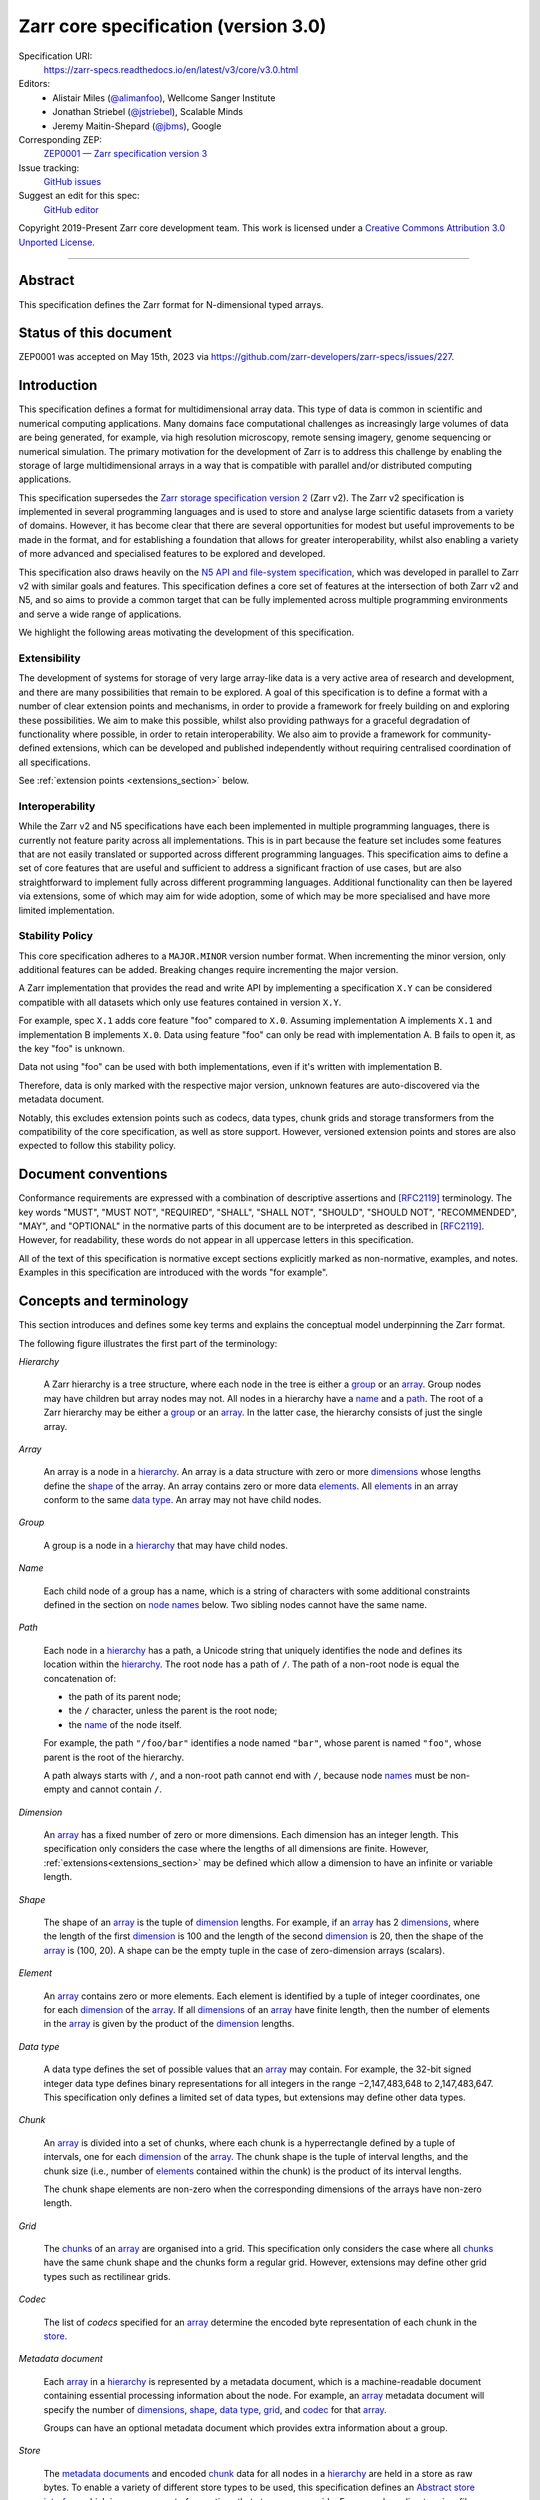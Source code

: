 .. This file is in restructured text format: https://docutils.sourceforge.io/rst.html
.. _zarr-core-specification-v3.0:

======================================
 Zarr core specification (version 3.0)
======================================

Specification URI:
    https://zarr-specs.readthedocs.io/en/latest/v3/core/v3.0.html

Editors:
    * Alistair Miles (`@alimanfoo <https://github.com/alimanfoo>`_), Wellcome Sanger Institute
    * Jonathan Striebel (`@jstriebel <https://github.com/jstriebel>`_), Scalable Minds
    * Jeremy Maitin-Shepard (`@jbms <https://github.com/jbms>`_), Google

Corresponding ZEP:
    `ZEP0001 — Zarr specification version 3 <https://zarr.dev/zeps/accepted/ZEP0001.html>`_

Issue tracking:
    `GitHub issues <https://github.com/zarr-developers/zarr-specs/labels/core-protocol-v3.0>`_

Suggest an edit for this spec:
    `GitHub editor <https://github.com/zarr-developers/zarr-specs/blob/main/docs/v3/core/v3.0.rst>`_

Copyright 2019-Present Zarr core development team. This work
is licensed under a `Creative Commons Attribution 3.0 Unported License
<https://creativecommons.org/licenses/by/3.0/>`_.

----


Abstract
========

This specification defines the Zarr format for N-dimensional typed arrays.


Status of this document
=======================

ZEP0001 was accepted on May 15th, 2023 via https://github.com/zarr-developers/zarr-specs/issues/227.


Introduction
============

This specification defines a format for multidimensional array data. This
type of data is common in scientific and numerical computing
applications. Many domains face computational challenges as
increasingly large volumes of data are being generated, for example,
via high resolution microscopy, remote sensing imagery, genome
sequencing or numerical simulation. The primary motivation for the
development of Zarr is to address this challenge by
enabling the storage of large multidimensional arrays in a way that is
compatible with parallel and/or distributed computing applications.

This specification supersedes the `Zarr storage
specification version 2
<https://zarr.readthedocs.io/en/stable/spec/v2.html>`_ (Zarr v2). The
Zarr v2 specification is implemented in several programming
languages and is used to store and analyse large
scientific datasets from a variety of domains. However, it has become
clear that there are several opportunities for modest but useful
improvements to be made in the format, and for establishing a foundation
that allows for greater interoperability, whilst also enabling a variety
of more advanced and specialised features to be explored and developed.

This specification also draws heavily on the `N5 API and
file-system specification <https://github.com/saalfeldlab/n5>`_, which
was developed in parallel to Zarr v2 with similar
goals and features. This specification defines a core set of features
at the intersection of both Zarr v2 and N5, and so aims to provide a
common target that can be fully implemented across multiple
programming environments and serve a wide range of applications.

We highlight the following areas motivating the
development of this specification.

Extensibility
-------------

The development of systems for storage of very large array-like data
is a very active area of research and development, and there are many
possibilities that remain to be explored. A goal of this specification
is to define a format with a number of clear extension points and
mechanisms, in order to provide a framework for freely building on and
exploring these possibilities. We aim to make this possible, whilst
also providing pathways for a graceful degradation of functionality
where possible, in order to retain interoperability. We also aim to
provide a framework for community-defined extensions, which can be
developed and published independently without requiring centralised
coordination of all specifications.

See :ref:`extension points <extensions_section>` below.

Interoperability
----------------

While the Zarr v2 and N5 specifications have each been implemented in
multiple programming languages, there is currently not feature parity
across all implementations. This is in part because the feature set
includes some features that are not easily translated or supported
across different programming languages. This specification aims to
define a set of core features that are useful and sufficient to
address a significant fraction of use cases, but are also
straightforward to implement fully across different programming
languages. Additional functionality can then be layered via
extensions, some of which may aim for wide adoption, some of which may
be more specialised and have more limited implementation.


Stability Policy
----------------

This core specification adheres to a ``MAJOR.MINOR`` version
number format. When incrementing the minor version, only additional features
can be added. Breaking changes require incrementing the major version.

A Zarr implementation that provides the read and write API by
implementing a specification ``X.Y`` can be considered compatible with all
datasets which only use features contained in version ``X.Y``.

For example, spec ``X.1`` adds core feature "foo" compared to ``X.0``. Assuming
implementation A implements ``X.1`` and implementation B implements ``X.0``.
Data using feature "foo" can only be read with implementation A. B fails to open
it, as the key "foo" is unknown.

Data not using "foo" can be used with both implementations, even if it's written
with implementation B.

Therefore, data is only marked with the respective major version, unknown
features are auto-discovered via the metadata document.

Notably, this excludes extension points such as codecs, data types, chunk grids
and storage transformers from the compatibility of the core specification, as
well as store support. However, versioned extension points and stores are also
expected to follow this stability policy.

Document conventions
====================

Conformance requirements are expressed with a combination of
descriptive assertions and [RFC2119]_ terminology. The key words
"MUST", "MUST NOT", "REQUIRED", "SHALL", "SHALL NOT", "SHOULD",
"SHOULD NOT", "RECOMMENDED", "MAY", and "OPTIONAL" in the normative
parts of this document are to be interpreted as described in
[RFC2119]_. However, for readability, these words do not appear in all
uppercase letters in this specification.

All of the text of this specification is normative except sections
explicitly marked as non-normative, examples, and notes. Examples in
this specification are introduced with the words "for example".

Concepts and terminology
========================

This section introduces and defines some key terms and explains the
conceptual model underpinning the Zarr format.

The following figure illustrates the first part of the terminology:

..
   The following image was produced with https://excalidraw.com/
   and can be loaded there, as the source is embedded in the png.
.. image:: terminology-hierarchy.excalidraw.png
  :width: 600

.. _hierarchy:

*Hierarchy*

    A Zarr hierarchy is a tree structure, where each node in the tree
    is either a group_ or an array_. Group nodes may have children but
    array nodes may not. All nodes in a hierarchy have a name_ and a
    path_. The root of a Zarr hierarchy may be either a group_ or an array_.
    In the latter case, the hierarchy consists of just the single array.

.. _array:
.. _arrays:

*Array*

    An array is a node in a hierarchy_. An array is a data structure
    with zero or more dimensions_ whose lengths define the shape_ of
    the array. An array contains zero or more data elements_. All
    elements_ in an array conform to the same `data type`_. An array
    may not have child nodes.

.. _group:
.. _groups:

*Group*

    A group is a node in a hierarchy_ that may have child nodes.

.. _name:
.. _names:

*Name*

    Each child node of a group has a name, which is a string of
    characters with some additional constraints defined in the section
    on `node names`_ below.  Two sibling nodes cannot have the same
    name.

.. _path:
.. _paths:

*Path*

    Each node in a hierarchy_ has a path, a Unicode string that uniquely
    identifies the node and defines its location within the hierarchy_. The root
    node has a path of ``/``.  The path of a non-root node is equal the
    concatenation of:

    - the path of its parent node;
    - the ``/`` character, unless the parent is the root node;
    - the name_ of the node itself.

    For example, the path ``"/foo/bar"`` identifies a node named ``"bar"``,
    whose parent is named ``"foo"``, whose parent is the root of the hierarchy.

    A path always starts with ``/``, and a non-root path cannot end with ``/``,
    because node names_ must be non-empty and cannot contain ``/``.

.. _dimension:
.. _dimensions:

*Dimension*

    An array_ has a fixed number of zero or more dimensions. Each dimension has
    an integer length. This specification only considers the case where the
    lengths of all dimensions are finite. However,
    :ref:`extensions<extensions_section>` may be defined which allow a dimension
    to have an infinite or variable length.

.. _shape:

*Shape*

    The shape of an array_ is the tuple of dimension_ lengths. For
    example, if an array_ has 2 dimensions_, where the length of the
    first dimension_ is 100 and the length of the second dimension_ is
    20, then the shape of the array_ is (100, 20). A shape can be the empty
    tuple in the case of zero-dimension arrays (scalars).

.. _element:
.. _elements:

*Element*

    An array_ contains zero or more elements. Each element is
    identified by a tuple of integer coordinates, one for each
    dimension_ of the array_. If all dimensions_ of an array_ have
    finite length, then the number of elements in the array_ is given
    by the product of the dimension_ lengths.

.. _data type:

*Data type*

    A data type defines the set of possible values that an array_ may
    contain. For example, the 32-bit signed integer data type defines binary
    representations for all integers in the range −2,147,483,648 to
    2,147,483,647. This specification only defines a limited set of data types,
    but extensions may define other data types.

.. _chunk:
.. _chunks:

*Chunk*

    An array_ is divided into a set of chunks, where each chunk is a
    hyperrectangle defined by a tuple of intervals, one for each
    dimension_ of the array_. The chunk shape is the tuple of interval
    lengths, and the chunk size (i.e., number of elements_ contained
    within the chunk) is the product of its interval lengths.

    The chunk shape elements are non-zero when the corresponding dimensions of
    the arrays have non-zero length.

.. _grid:
.. _grids:

*Grid*

    The chunks_ of an array_ are organised into a grid. This
    specification only considers the case where all chunks_ have the
    same chunk shape and the chunks form a regular grid. However,
    extensions may define other grid types such as
    rectilinear grids.

.. _codec:
.. _codecs:

*Codec*

    The list of *codecs* specified for an array_ determine the encoded byte
    representation of each chunk in the store_.

.. _metadata document:
.. _metadata documents:

*Metadata document*

    Each array_ in a hierarchy_ is represented by a metadata document,
    which is a machine-readable document containing essential
    processing information about the node. For example, an array_
    metadata document will specify the number of dimensions_, shape_,
    `data type`_, grid_, and codec_ for that array_.

    Groups can have an optional metadata document which provides extra
    information about a group.

.. _store:
.. _stores:

*Store*

    The `metadata documents`_ and encoded chunk_ data for all nodes in a
    hierarchy_ are held in a store as raw bytes. To enable a variety
    of different store types to be used, this specification defines an
    `Abstract store interface`_ which is a common set of operations that stores
    may provide. For example, a directory in a file system can be a Zarr store,
    where keys are file names, values are file contents, and files can be read,
    written, listed or deleted via the operating system. Equally, an S3 bucket
    can provide this interface, where keys are resource names, values are
    resource contents, and resources can be read, written or deleted via HTTP.

.. _storage transformer:
.. _storage transformers:

*Storage transformer*

    To provide performance enhancements or other optimizations,
    storage transformers may intercept and alter the storage keys and bytes
    of an array_ before they reach the underlying physical storage.
    Upon retrieval, the original keys and bytes are restored within the
    transformer. Any number of storage transformers can be registered and
    stacked. In contrast to codecs, storage transformers can act on the
    complete array, rather than individual chunks. See the
    `storage transformers details`_ below.

.. _`storage transformers details`: #storage-transformers-1

The following figure illustrates the codec, store and storage transformer
terminology for a use case of reading from an array:

..
   The following image was produced with https://excalidraw.com/
   and can be loaded there, as the source is embedded in the png.
.. image:: terminology-read.excalidraw.png
  :width: 600

.. _stored-representation:

Stored representation
=====================

A Zarr hierarchy_ is represented by the following set of key/value entries in an
underlying store_:

- The array_ or group_ metadata document for the root of a Zarr hierarchy_ is
  stored under the key ``zarr.json``.

- The metadata document of a non-root array or group with hierarchy path ``P``
  is obtained by stripping the leading ``/`` of the path and appending
  ``/zarr.json``.  For example, the metadata document of an array or group with
  path ``/foo/bar`` is ``foo/bar/zarr.json``.

- All chunk or other data of an array is stored under the key prefix determined
  by its path.  For a root array, the key prefix is obtained from the metadata
  document key by stripping the trailing ``zarr.json``.  For example, for a root
  array, the prefix is the empty string.  For a non-root array with hierarchy
  path ``/foo/bar``, the prefix is ``foo/bar/``.

.. list-table:: Metadata Storage Key example
    :header-rows: 1

    * - Type
      - Path "P"
      - Key for Metadata at path `P`
    * - Array (Root)
      - `/`
      - `zarr.json`
    * - Group (Root)
      - `/`
      - `zarr.json`
    * - Group
      - `/foo`
      - `foo/zarr.json`
    * - Array
      - `/foo`
      - `foo/zarr.json`
    * - Group
      - `/foo/bar`
      - `foo/bar/zarr.json`
    * - Array
      - `/foo/baz`
      - `foo/baz/zarr.json`


.. list-table:: Data Storage Key example
    :header-rows: 1

    * - Path `P` of array
      - Chunk grid indices
      - Data key
    * - `/foo/baz`
      - `(1, 0)`
      - `foo/baz/c/1/0`

.. note::

   When storing a Zarr hierarchy in a filesystem-like store (e.g. the local
   filesystem or S3) as a sub-directory, it is recommended that the
   sub-directory name ends with ``.zarr`` to indicate the start of a hierarchy
   to users.

.. _metadata:

Metadata
========

This section defines the structure of metadata documents for Zarr hierarchies,
which consists of two types of metadata documents: array metadata documents, and
group metadata documents. Both types of metadata documents are stored under the
key ``zarr.json`` within the prefix of the array or group.  Each type of
metadata document is described in the following subsections.

Metadata documents are defined here using the JSON
type system defined in [RFC8259]_. In this section, the terms "value",
"number", "string" and "object" are used to denote the types as
defined in [RFC8259]_. The term "array" is also used as defined in
[RFC8259]_, except where qualified as "Zarr array". Following
[RFC8259]_, this section also describes an object as a set of
name/value pairs. This section also defines how metadata documents are
encoded for storage.

.. _array-metadata:

Array metadata
--------------

Each Zarr array in a hierarchy must have an array metadata document, named
``zarr.json``. This document must contain a single object with the following
mandatory names:

``zarr_format``
^^^^^^^^^^^^^^^

    An integer defining the version of the storage specification to which the
    array store adheres, must be ``3`` here.

``node_type``
^^^^^^^^^^^^^^^

    A string defining the type of hierarchy node element, must be ``array``
    here.

``shape``
^^^^^^^^^

    An array of integers providing the length of each dimension of the
    Zarr array. For example, a value ``[10, 20]`` indicates a
    two-dimensional Zarr array, where the first dimension has length
    10 and the second dimension has length 20.

``data_type``
^^^^^^^^^^^^^

    The data type of the Zarr array. If the data type is defined in
    this specification, then the value must be the data type
    identifier provided as a string. For example, ``"float64"`` for
    little-endian 64-bit floating point number.

    The ``data_type`` value is an extension point and may be defined by a data
    type extension. If the data type is defined by an extension, then the value
    may be either a plain string or an object containing the members ``name``
    and optionally ``configuration``.  A plain string is equivalent to
    specifying an object with just a ``name`` member.  The ``name`` is required
    and its value must refer to a v3 data type specification. ``configuration``
    is optional and its value is defined by the extension.

``chunk_grid``
^^^^^^^^^^^^^^

    The chunk grid of the Zarr array. If the chunk grid is a regular chunk grid
    as defined in this specification, then the value must be an object with the
    names ``name`` and ``configuration``. The value of ``name`` must be the
    string ``"regular"``, and the value of ``configuration`` an object with the
    member ``chunk_shape``. ``chunk_shape`` must be an array of
    integers providing the lengths of the chunk along each dimension of the
    array.  For example,
    ``{"name": "regular", "configuration": {"chunk_shape": [2, 5]}}``
    means a regular grid where the chunks have length 2 along the first
    dimension and length 5 along the second dimension.

    The ``chunk_grid`` value is an extension point and may be defined by an
    extension. If the chunk grid type is defined by an extension, then ``name``
    must be a string referring to a v3 chunk grid specification. The
    ``configuration`` is optional and defined by the extension.

``chunk_key_encoding``
^^^^^^^^^^^^^^^^^^^^^^

    The mapping from chunk grid cell coordinates to keys in the underlying
    store.

    The value must be an object with required string member ``name``, specifying
    the encoding type, and optional member ``configuration`` specifying encoding
    type-dependent parameters; the ``configuration`` value must be an object if
    it is specified.

    The following encodings are defined:

    - ``default``

      The ``configuration`` object may contain one optional member,
      ``separator``, which must be either ``"/"`` or ``"."``.  If not specified,
      ``separator`` defaults to ``"/"``.

      The key for a chunk with grid index (``k``, ``j``, ``i``, ...) is
      formed by taking the initial prefix ``c``, and appending for each dimension:

      - the ``separator`` character, followed by,

      - the ASCII decimal string representation of the chunk index within that dimension.

      For example, in a 3 dimensional array, with a separator of ``/`` the identifier
      for the chunk at grid index (1, 23, 45) is the string ``"c/1/23/45"``.  With a
      separator of ``.``, the identifier is the string ``"c.1.23.45"``. The initial prefix 
      ``c`` ensures that metadata documents and chunks have separate prefixes.

      .. note:: A main difference with spec v2 is that the default chunk separator
         changed from ``.`` to ``/``, as in N5.  This decreases the maximum number of
         items in hierarchical stores like directory stores.

      .. note:: Arrays may have 0 dimensions (when for example representing scalars),
         in which case the coordinate of a chunk is the empty tuple, and the chunk key
         will consist of the string ``c``.

    - ``v2``

      The ``configuration`` object may contain one optional member,
      ``separator``, which must be either ``"/"`` or ``"."``.  If not specified,
      ``separator`` defaults to ``"."``.

      The identifier for chunk with at least one dimension is formed by
      concatenating for each dimension:

      - the ASCII decimal string representation of the chunk index within that
        dimension, followed by

      - the ``separator`` character, except that it is omitted for the last
        dimension.

      For example, in a 3 dimensional array, with a separator of ``.`` the identifier
      for the chunk at grid index (1, 23, 45) is the string ``"1.23.45"``.  With a
      separator of ``/``, the identifier is the string ``"1/23/45"``.

      For chunk grids with 0 dimensions, the single chunk has the key ``"0"``.

      .. note::

         This encoding is intended only to allow existing v2 arrays to be
         converted to v3 without having to rename chunks.  It is not recommended
         to be used when writing new arrays.

``fill_value``
^^^^^^^^^^^^^^

    Provides an element value to use for uninitialised portions of the
    Zarr array.

    The permitted values depend on the data type:

    ``bool``
      The value must be a JSON boolean (``false`` or ``true``).

    Integers (``{uint,int}{8,16,32,64}``)
      The value must be a JSON number with no fraction or exponent part that is
      within the representable range of the data type.

    IEEE 754 floating point numbers (``float{16,32,64}``)
      The value may be either:

      - A JSON number, that will be rounded to the nearest representable value.

      - A JSON string of the form:

        - ``"Infinity"``, denoting positive infinity;
        - ``"-Infinity"``, denoting negative infinity;
        - ``"NaN"``, denoting thenot-a-number (NaN) value where the sign bit is
          0 (positive), the most significant bit (MSB) of the mantissa is 1, and
          all other bits of the mantissa are zero;
        - ``"0xYYYYYYYY"``, specifying the byte representation of the floating
          point number as an unsigned integer.  For example, for ``float32``,
          ``"NaN"`` is equivalent to ``"0x7fc00000"``.  This representation is
          the only way to specify a NaN value other than the specific NaN value
          denoted by ``"NaN"``.

        .. warning::

           While this NaN syntax is consistent with the syntax accepted by the
           C99 ``strtod`` function, C99 leaves the meaning of the NaN payload
           string implementation defined, which may not match the Zarr
           definition.

    Complex numbers (``complex{64,128}``)
      The value must be a two-element array, specifying the real and imaginary
      components respectively, where each component is specified as defined
      above for floating point number.

      For example, ``[1, 2]`` indicates ``1 + 2i`` and ``["-Infinity", "NaN"]``
      indicates a complex number with real component of -inf and imaginary
      component of NaN.

    Raw data types (``r<N>``)
      An array of integers, with length equal to ``<N>``, where each integer is
      in the range ``[0, 255]``.

    Extensions to the spec that define new data types must also define the JSON
    fill value representation.

    .. note::

       The ``fill_value`` metadata field is required, but Zarr implementations
       may provide an interface for creating a new array with which users can
       leave the fill value unspecified, in which case a default fill value for
       the data type will be chosen.  However, the default fill value that is
       chosen MUST be recorded in the metadata.

``codecs``
^^^^^^^^^^

    Specifies a list of codecs to be used for encoding and decoding chunks. The
    value must be an array of objects, each object containing a member with
    ``name`` whose value is a string referring to a v3 codec specification. The
    codec object may also contain a ``configuration`` object which consists of
    the parameter names and values as defined by the corresponding codec
    specification.  Since an ``array -> bytes`` codec must be specified, the
    list cannot be empty.

The following members are optional:

``attributes``
^^^^^^^^^^^^^^

    The value must be an object. The object may contain any key/value
    pairs, where the key must be a string and the value can be an arbitrary
    JSON literal. Intended to allow storage of arbitrary user metadata.


  .. note::
    An extension to store user attributes in a separate document is being
    discussed in https://github.com/zarr-developers/zarr-specs/issues/72.

  .. note::
    A proposal to specify metadata conventions (ZEP 4) is being discussed in
    https://github.com/zarr-developers/zeps/pull/28.

``storage_transformers``
^^^^^^^^^^^^^^^^^^^^^^^^

    Specifies a stack of `storage transformers`_. Each value in the list must be
    an object containing the names ``name`` and optionally ``configuration``.
    The ``name`` is required and the value must be a string referring to the
    extension. The object may also contain a ``configuration`` object which
    consists of the parameter names and values as defined by the corresponding
    storage transformer specification. When the ``storage_transformers`` name is
    absent no storage transformer is used, same for an empty list.

``dimension_names``
^^^^^^^^^^^^^^^^^^^

    Specifies dimension names, e.g. ``["x", "y", "z"]``.  If specified, must be
    an array of strings or null objects with the same length as ``shape``.  An
    unnamed dimension is indicated by the null object.  If ``dimension_names`` is
    not specified, all dimensions are unnamed.

    For compatibility with Zarr implementations and applications that support
    using dimension names to uniquely identify dimensions, it is recommended but
    not required that all non-null dimension names are distinct (no two
    dimensions have the same non-empty name).

    This specification also does not place any restrictions on the use of the
    same dimension name across multiple arrays within the same Zarr hierarchy,
    but extensions or specific applications may do so.

The array metadata object must not contain any other names.
Those are reserved for future versions of this specification.
An implementation must fail to open Zarr hierarchies, groups
or arrays with unknown metadata fields, with the exception of
objects with a ``"must_understand": false`` key-value pair.

For example, the array metadata JSON document below defines a
two-dimensional array of 64-bit little-endian floating point numbers,
with 10000 rows and 1000 columns, divided into a regular chunk grid where
each chunk has 1000 rows and 100 columns, and thus there will be 100
chunks in total arranged into a 10 by 10 grid. Within each chunk the
binary values are laid out in C contiguous order. Each chunk is
compressed using gzip compression prior to storage::

    {
        "zarr_format": 3,
        "node_type": "array",
        "shape": [10000, 1000],
        "dimension_names": ["rows", "columns"],
        "data_type": "float64",
        "chunk_grid": {
            "name": "regular",
            "configuration": {
                "chunk_shape": [1000, 100]
            }
        },
        "chunk_key_encoding": {
            "name": "default",
            "configuration": {
                "separator": "/"
            }
        },
        "codecs": [{
            "name": "bytes",
            "configuration": {
                "endian": "big"
            }
        }],
        "fill_value": "NaN",
        "attributes": {
            "foo": 42,
            "bar": "apples",
            "baz": [1, 2, 3, 4]
        }
    }

The following example illustrates an array with the same shape and chunking as
above, but using a (currently made up) extension data type::

    {
        "zarr_format": 3,
        "node_type": "array",
        "shape": [10000, 1000],
        "data_type": {
            "name": "datetime",
            "configuration": {
                "unit": "ns"
            }
        },
        "chunk_grid": {
            "name": "regular",
            "configuration": {
                "chunk_shape": [1000, 100]
            }
        },
        "chunk_key_encoding": {
            "name": "default",
            "configuration": {
                "separator": "/"
            }
        },
        "codecs": [{
            "name": "bytes",
            "configuration": {
                "endian": "big"
            }
        }],
        "fill_value": null,
    }

.. note::

   Comparison with Zarr spec v2:

   - ``dtype`` has been renamed to ``data_type``,
   - ``chunks`` has been replaced with ``chunk_grid``,
   - ``dimension_separator`` has been replaced with ``chunk_key_encoding``,
   - ``order`` has been replaced by the :ref:`transpose <transpose-codec-v1>` codec,
   - the separate ``filters`` and ``compressor`` fields been combined into the single ``codecs`` field.

.. _group-metadata:

Group metadata
--------------

A Zarr group metadata object must contain the following mandatory key:

``zarr_format``
^^^^^^^^^^^^^^^

    An integer defining the version of the storage specification to which the
    array store adheres, must be ``3`` here.

``node_type``
^^^^^^^^^^^^^^^

    A string defining the type of hierarchy node element, must be ``group``
    here.

Optional keys:

``attributes``
^^^^^^^^^^^^^^

    The value must be an object. The object may contain any key/value
    pairs, where the key must be a string and the value can be an arbitrary
    JSON literal. Intended to allow storage of arbitrary user metadata.


``consolidated_metadata``
^^^^^^^^^^^^^^^^^^^^^^^^^

    An object consolidating all the Array and Group metadata of members below
    the root node in a hierarchy.

    =============== =========================  ===================================================================================================
    Field           Type                       Description
    =============== =========================  ===================================================================================================
    metadata        ``Map<string, Metadata>``  A mapping from node path to Group or Array ``Metadata`` object.
    kind            const ``'inline'``         The string literal ``'inline'``. Reserved for future use.
    must_understand const ``False``            The boolean literal ``False``. Indicates that the field is not required to load the Zarr hierarchy.
    =============== =========================  ===================================================================================================

    Consolidated metadata can help reduce the time needed to load the metadata
    for an entire hierarchy, especially when the metadata is being served over a
    network. Without consolidated metadata, opening an entire hierarchy over the
    network requires an HTTP request per node. Consolidated metadata enables
    loading the metadata for every node in a hierarchy with a single HTTP
    request.

    Consolidated Metadata is optional. If present, then readers should use the
    consolidated metadata when . When not present, readers should use the
    non-consolidated metadata located in the Store to load the data.

    The ``kind`` field indicates that consolidated metadata is stored inline in
    the root ``zarr.json`` object. At this time, ``'inline'`` is the only
    supported value for ``kind``. Future versions of the specification may allow
    for consolidated metadata in other locations.

Example Group Metadata
----------------------

For example, the JSON document below defines an explicit group::

    {
        "zarr_format": 3,
        "node_type": "group",
        "attributes": {
            "spam": "ham",
            "eggs": 42
        }
    }

The group metadata object must not contain any other names. Those are reserved
for future versions of this specification. An implementation must fail to open
zarr hierarchies or groups with unknown metadata fields, with the exception of
objects with a ``"must_understand": false`` key-value pair.

.. note::

   A group does not need a metadata document to exist. (See implicit groups.)


Node names
==========

The root node does not have a name and is the empty string ``""``.
Except for the root node, each node in a hierarchy must have a name,
which is a string of unicode code points. The following constraints
apply to node names:

* must not be the empty string (``""``)
* must not include the character ``"/"``
* must not be a string composed only of period characters, e.g. ``"."`` or ``".."``
* must not start with the reserved prefix ``"__"``

To ensure consistent behaviour across different storage systems and programming
languages, we recommend users to only use characters in the sets ``a-z``,
``A-Z``, ``0-9``, ``-``, ``_``, ``.``.

Node names are case sensitive, e.g., the names "foo" and "FOO" are **not**
identical.

When using non-ASCII Unicode characters, we recommend users to use
case-folded NFKC-normalized strings following the
`General Security Profile for Identifiers of the Unicode Security Mechanisms (Unicode Technical Standard #39) <http://www.unicode.org/reports/tr39/#General_Security_Profile>`_.
This follows the
`Recommendations for Programmers (B) of the Unicode Security Considerations (Unicode Technical Report #36) <https://unicode.org/reports/tr36/#Recommendations_General>`_.

.. note::
    A storage transformer for unicode normalization might be added later, see
    https://github.com/zarr-developers/zarr-specs/issues/201.

.. note::
    The underlying store might pose additional restriction on node names,
    such as the following:

    * `260 characters path length limit in Windows <https://learn.microsoft.com/en-us/windows/win32/fileio/maximum-file-path-limitation>`_
    * 1,024 bytes UTF8 object key limit for
      `AWS S3 <https://docs.aws.amazon.com/AmazonS3/latest/userguide/object-keys.html>`_
      and `GCS <https://cloud.google.com/storage/docs/objects#naming>`_, with
      additional constraints.
    * `Windows paths are case-insensitive by default <https://learn.microsoft.com/en-us/windows/win32/fileio/naming-a-file#naming-conventions>`_
    * `MacOS paths are case-insensitive by default <https://support.apple.com/guide/disk-utility/file-system-formats-dsku19ed921c/mac>`_

.. note::
    If a store requires an explicit byte string representation the default
    representation is the ``UTF-8`` encoded Unicode string.

.. note::
    The prefix ``__zarr`` is reserved for core Zarr data, and extensions
    can use other files and folders starting with ``__``.


Data types
==========

A data type describes the set of possible binary values that an array
element may take, along with some information about how the values
should be interpreted.

This core specification defines a limited set of data types to
represent boolean values, integers, and floating point
numbers. Extensions may define additional data types. All of the data
types defined here have a fixed size, in the sense that all values
require the same number of bytes. However, extensions may define
variable sized data types.

Note that the Zarr specification is intended to enable communication
of data between a variety of computing environments. The native byte
order may differ between machines used to write and read the data.

Each data type is associated with an identifier, which can be used in
metadata documents to refer to the data type. For the data types
defined in this specification, the identifier is a simple ASCII
string. However, extensions may use any JSON value to identify a data
type.


Core data types
---------------

.. list-table:: Data types
   :header-rows: 1

   * - Identifier
     - Numerical type
   * - ``bool``
     - Boolean
   * - ``int8``
     - Integer in ``[-2^7, 2^7-1]``
   * - ``int16``
     - Integer in ``[-2^15, 2^15-1]``
   * - ``int32``
     - Integer in ``[-2^31, 2^31-1]``
   * - ``int64``
     - Integer in ``[-2^63, 2^63-1]``
   * - ``uint8``
     - Integer in ``[0, 2^8-1]``
   * - ``uint16``
     - Integer in ``[0, 2^16-1]``
   * - ``uint32``
     - Integer in ``[0, 2^32-1]``
   * - ``uint64``
     - Integer in ``[0, 2^64-1]``
   * - ``float16`` (optionally supported)
     - IEEE 754 half-precision floating point: sign bit, 5 bits exponent, 10 bits mantissa
   * - ``float32``
     - IEEE 754 single-precision floating point: sign bit, 8 bits exponent, 23 bits mantissa
   * - ``float64``
     - IEEE 754 double-precision floating point: sign bit, 11 bits exponent, 52 bits mantissa
   * - ``complex64``
     - real and complex components are each IEEE 754 single-precision floating point
   * - ``complex128``
     - real and complex components are each IEEE 754 double-precision floating point
   * - ``r*`` (Optional)
     - raw bits, variable size given by ``*``, limited to be a multiple of 8

Additionally to these base types, an implementation should also handle the
raw/opaque pass-through type designated by the lower-case letter ``r`` followed
by the number of bits, multiple of 8. For example, ``r8``, ``r16``, and ``r24``
should be understood as fall-back types of respectively 1, 2, and 3 byte length.

Zarr v3 is limited to type sizes that are a multiple of 8 bits but may support
other type sizes in later versions of this specification.

.. note::

    We are explicitly looking for more feedback and prototypes of code using the ``r*``,
    raw bits, for various endianness and whether the spec could be made clearer.

.. note::

    Currently only fixed size elements are supported as a core data type.
    There are many requests for variable length element encoding. There are many
    ways to encode variable length and we want to keep flexibility. While we seem
    to agree that for random access the most likely contender is to have two
    arrays, one with the actual variable length data and one with fixed size
    (pointer + length) to the variable size data, we do not want to commit to such
    a structure.
    See https://github.com/zarr-developers/zarr-specs/issues/62.


Chunk grids
===========

A chunk grid defines a set of chunks which contain the elements of an
array. The chunks of a grid form a tessellation of the array space,
which is a space defined by the dimensionality and shape of the
array. This means that every element of the array is a member of one
chunk, and there are no gaps or overlaps between chunks.

In general there are different possible types of grids. The core
specification defines the regular grid type, where all chunks are
hyperrectangles of the same shape. Extensions may define other grid
types, such as rectilinear grids where chunks are still
hyperrectangles but do not all share the same shape.

A grid type must also define rules for constructing an identifier for
each chunk that is unique within the grid, which is a string of ASCII
characters that can be used to construct keys to save and retrieve
chunk data in a store, see also the `Storage`_ section.

Regular grids
-------------

A regular grid is a type of grid where an array is divided into chunks
such that each chunk is a hyperrectangle of the same shape. The
dimensionality of the grid is the same as the dimensionality of the
array. Each chunk in the grid can be addressed by a tuple of positive
integers (`k`, `j`, `i`, ...) corresponding to the indices of the
chunk along each dimension.

The origin element of a chunk has coordinates in the array space (`k` *
`dz`, `j` * `dy`, `i` * `dx`, ...) where (`dz`, `dy`, `dx`, ...) are
the chunk sizes along each dimension.
Thus the origin element of the chunk at grid index (0, 0, 0,
...) is at coordinate (0, 0, 0, ...) in the array space, i.e., the
grid is aligned with the origin of the array. If the length of any
array dimension is not perfectly divisible by the chunk length along
the same dimension, then the grid will overhang the edge of the array
space.

The shape of the chunk grid will be (ceil(`z` / `dz`), ceil(`y` /
`dy`), ceil(`x` / `dx`), ...)  where (`z`, `y`, `x`, ...) is the array
shape, "/" is the division operator and "ceil" is the ceiling
function. For example, if a 3 dimensional array has shape (10, 200,
3000), and has chunk shape (5, 20, 400), then the shape of the chunk
grid will be (2, 10, 8), meaning that there will be 2 chunks along the
first dimension, 10 along the second dimension, and 8 along the third
dimension.

.. list-table:: Regular Grid Example
    :header-rows: 1

    * - Array Shape
      - Chunk Shape
      - Chunk Grid Shape
      - Notes
    * - (10, 200, 3000)
      - (5, 20, 400)
      - (2, 10, 8)
      - The grid does overhang the edge of the array on the 3rd dimension.

An element of an array with coordinates (`c`, `b`, `a`, ...) will
occur within the chunk at grid index (`c` // `dz`, `b` // `dy`, `a` //
`dx`, ...), where "//" is the floor division operator. The element
will have coordinates (`c` % `dz`, `b` % `dy`, `a` % `dx`, ...) within
that chunk, where "%" is the modulo operator. For example, if a
3 dimensional array has shape (10, 200, 3000), and has chunk shape
(5, 20, 400), then the element of the array with coordinates (7, 150, 900)
is contained within the chunk at grid index (1, 7, 2) and has coordinates
(2, 10, 100) within that chunk.

The store key corresponding to a given grid cell is determined based on the
`chunk_key_encoding`_ member of the `Array metadata`_.

Note that this specification does not consider the case where the
chunk grid and the array space are not aligned at the origin vertices
of the array and the chunk at grid index (0, 0, 0, ...). However,
extensions may define variations on the regular grid type
such that the grid indices may include negative integers, and the
origin element of the array may occur at an arbitrary position within
any chunk, which is required to allow arrays to be extended by an
arbitrary length in a "negative" direction along any dimension.

.. note:: Chunks at the border of an array always have the full chunk size, even when
   the array only covers parts of it. For example, having an array with ``"shape": [30, 30]`` and
   ``"chunk_shape": [16, 16]``, the chunk ``0,1`` would also contain unused values for the indices
   ``0-16, 30-31``. When writing such chunks it is recommended to use the current fill value
   for elements outside the bounds of the array.

Chunk encoding
==============

Chunks are encoded into a binary representation for storage in a store_, using
the chain of codecs_ specified by the ``codecs`` metadata field.

Codecs
------

An array_ has an associated list of *codecs*.  Each codec specifies a
bidirectional transform (an *encode* transform and a *decode* transform).

Each codec has an *encoded representation* and a *decoded representation*;
each of these two representations are defined to be either:

- a multi-dimensional array of some shape and data type, or
- a byte string.

Based on the input and output representations for the encode transform,
codecs can be classified as one of three kinds:

- ``array -> array``
- ``array -> bytes``
- ``bytes -> bytes``

.. note::

   ``bytes -> array`` codecs, where after encoding an array as a byte
   string, it is subsequently transformed back into an array, to then later
   be transformed back into a byte string, are not currently allowed, due to
   the lack of a clear use case.

If multiple codecs are specified for an array, each codec is applied
sequentially; when encoding, the encoded output of codec ``i`` serves as the
decoded input of codec ``i+1``, and similarly when decoding, the decoded output
of codec ``i+1`` serves as the encoded input to codec ``i``.  Since ``bytes ->
array`` codecs are not supported, it follows that the list of codecs must be of
the following form:

- zero or more ``array -> array`` codecs; followed by
- exactly one ``array -> bytes`` codec; followed by
- zero or more ``bytes -> bytes`` codecs.

Logically, a codec ``c`` must define three properties:

- ``c.compute_encoded_representation_type(decoded_representation_type)``, a
  procedure that determines the encoded representation based on the decoded
  representation and any codec parameters.  In the case of a decoded
  representation that is a multi-dimensional array, the shape and data type
  of the encoded representation must be computable based only on the shape
  and data type, but not the actual element values, of the decoded
  representation.  If the ``decoded_representation_type`` is not supported,
  this algorithm must fail with an error.

- ``c.encode(decoded_value)``, a procedure that computes the encoded
  representation, and is used when writing an array.

- ``c.decode(encoded_value, decoded_representation_type)``, a procedure that
  computes the decoded representation, and is used when reading an array.

Implementations MAY support partial decoding for certain codecs
(e.g. sharding, blosc).  Logically, partial decoding may be defined in terms
of an additional operation:

- ``c.partial_decode(input_handle, decoded_representation_type,
  decoded_regions)``, where:

  - ``input_handle`` provides an interface for requesting partial reads of
    the encoded representation and itself supports the same
    ``partial_decode`` interface;
  - ``decoded_representation_type`` is the same as for ``c.decode``;
  - ``decoded_regions`` specifies the regions of the decoded representation
    that must be returned.

  If the encoded representation is a multi-dimensional array, then
  ``decoded_regions`` specifies a subset of the array's domain.  If the
  encoded representation is a byte string, then ``decoded_regions``
  specifies a list of byte ranges.

- ``c.compute_encoded_size(input_size)``, a procedure that determines the 
  size of the encoded representation given a size of the decoded representation.
  This procedure cannot be implemented for codecs that produce variable-sized
  encoded representations, such as compression algorithms. Depending on the 
  type of the codec, the signature could differ:

  - ``c.compute_encoded_size(array_size, data_type) -> (array_size, data_type)`` 
    for ``array -> array`` codecs, where ``array_size`` is the number of items 
    in the array, i.e., the product of the components of the array's shape;
  - ``c.compute_encoded_size(array_size, data_type) -> byte_size`` 
    for ``array -> bytes`` codecs;
  - ``c.compute_encoded_size(byte_size) -> byte_size`` 
    for ``bytes -> bytes`` codecs.

.. note::

   If ``partial_decode`` is not supported by a particular codec, it can
   always be implemented in terms of ``decode`` by simply decoding in full
   and then satisfying any ``decoded_regions`` requests directly from the
   cached decoded representation.

Determination of encoded representations
----------------------------------------

To encode or decode a chunk, the encoded and decoded representations for each
codec in the chain must first be determined as follows:

1. The initial decoded representation, ``decoded_representation[0]`` is a
   multi-dimensional array with the same data type as the Zarr array, and shape
   equal to the chunk shape.

2. For each codec ``i``, the encoded representation is equal to the decoded
   representation ``decoded_representation[i+1]`` of the next codec, and is
   computed from
   ``codecs[i].compute_encoded_representation_type(decoded_representation[i])``.
   If ``compute_encoded_representation_type`` fails because of an incompatible
   decoded representation, an implementation should indicate an error.

.. _encoding_procedure:

Encoding procedure
------------------

Based on the computed ``decoded_representations`` list, a chunk is encoded using
the following procedure:

1. The initial *encoded chunk* ``EC[0]`` of the type specified by
   ``decoded_representation[0]`` is equal to the chunk array ``A`` (with a shape
   equal to the chunk shape, and data type equal to the Zarr array data type).

2. For each codec ``codecs[i]`` in ``codecs``, ``EC[i+1] :=
   codecs[i].encode(EC[i])``.

3. The final encoded chunk representation ``EC_final := EC[codecs.length]``.
   This is always a byte string due to the requirement that the list of codecs
   include an ``array -> bytes`` codec.

4. ``EC_final`` is written to the store_.

.. _decoding_procedure:

Decoding procedure
------------------

Based on the computed ``decoded_representations`` list, a chunk is decoded using
the following procedure:

1. The encoded chunk representation ``EC_final`` is read from the store_.

2. ``EC[codecs.length] := EC_final``.

3. For each codec ``codecs[i]`` in ``codecs``, iterating in reverse order,
   ``EC[i] := codecs[i].decode(EC[i+1], decoded_representation[i])``.

4. The chunk array ``A`` is equal to ``EC[0]``.

Specifying codecs
-----------------

To allow for flexibility to define and implement new codecs, this
specification does not define any codecs, nor restrict the set of
codecs that may be used. Each codec must be defined via a separate
specification. In order to refer to codecs in array metadata
documents, each codec must have a unique identifier, which is a URI
that dereferences to a human-readable specification of the codec. A
codec specification must declare the codec identifier, and describe
(or cite documents that describe) the encoding and decoding algorithms
and the format of the encoded data.

A codec may have configuration parameters which modify the behaviour
of the codec in some way. For example, a compression codec may have a
compression level parameter, which is an integer that affects the
resulting compression ratio of the data. Configuration parameters must
be declared in the codec specification, including a definition of how
configuration parameters are represented as JSON.

The Zarr core development team maintains a repository of codec
specifications, which are hosted alongside this specification in the
`zarr-specs GitHub repository`_, and which are
published on the `zarr-specs documentation Web site
<https://zarr-specs.readthedocs.io/>`_. For ease of discovery, it is
recommended that codec specifications are contributed to the
zarr-specs GitHub repository. However, codec specifications may be
maintained by any group or organisation and published in any location
on the Web. For further details of the process for contributing a
codec specification to the zarr-specs GitHub repository, see
`ZEP 0 <https://zarr.dev/zeps/active/ZEP0000.html>`_ which describes
the process for Zarr specification changes.

Further details of how codecs are configured for an array are given in the `Array metadata`_ section.

Stores
======

A Zarr store is a system that can be used to store and retrieve data
from a Zarr hierarchy. For a store to be compatible with this
specification, it must support a set of operations defined in the `Abstract store
interface`_ subsection. The store interface can be implemented using a
variety of underlying storage technologies, described in the
subsection on `Store implementations`_.

Additionally, a store should specify a canonical URI format that can be used to
identify nodes in this store. Implementations should use the specified formats
when opening a Zarr hierarchy to automatically determine the appropriate store.

.. _abstract-store-interface:

Abstract store interface
------------------------

The store interface is intended to be simple to implement using a
variety of different underlying storage technologies. It is defined in
a general way here, but it should be straightforward to translate into
a software interface in any given programming language. The goal is
that an implementation of this specification could be modular and
allow for different store implementations to be used.

The store interface defines a set of operations involving `keys` and
`values`. In the context of this interface, a `key` is a Unicode
string, where the final character is **not** a ``/`` character.
In general, a `value` is a sequence of bytes. Specific stores
may choose more specific storage formats, which must be stated in the
specification of the respective store. E.g. a database store might
encode values of ``*.json`` keys with a database-native json type.

It is assumed that the store holds (`key`, `value`) pairs, with only
one such pair for any given `key`. I.e., a store is a mapping from
keys to values. It is also assumed that keys are case sensitive, i.e.,
the keys "foo" and "FOO" are different.

To read and write partial values, a `range` specifies two integers
`range_start` and `range_length`, that specify a part of the value
starting at byte `range_start` (inclusive) and having a length of
`range_length` bytes. `range_length` may be none, indicating all
available data until the end of the referenced value. For example
`range` ``[0, none]`` specifies the full value. Stores that do not
support partial access can still fulfill partial requests by first extracting
the full value and then returning a subset of bytes.

The store interface also defines some operations involving
`prefixes`. In the context of this interface, a prefix is a string
containing only characters that are valid for use in `keys` and ending
with a trailing ``/`` character.

The store operations are grouped into three sets of capabilities:
**readable**, **writeable** and **listable**. It is not necessary for
a store implementation to support all of these capabilities.

A **readable store** supports the following operations:


``get`` - Retrieve the `value` associated with a given `key`.

    | Parameters: `key`
    | Output: `value`

``get_partial_values`` - Retrieve possibly partial `values` from given `key_ranges`.

    | Parameters: `key_ranges`: ordered set of `key`, `range` pairs,
    |   a `key` may occur multiple times with different `ranges`
    | Output: list of `values`, in the order of the `key_ranges`,
    |   may contain null/none for missing keys

A **writeable store** supports the following operations:

``set`` - Store a (`key`, `value`) pair.

    | Parameters: `key`, `value`
    | Output: none

``set_partial_values`` - Store `values` at a given `key`, starting at byte `range_start`.

    | Parameters: `key_start_values`: set of `key`,
    |   `range_start`, `values` triples, a `key` may occur multiple
    |   times with different `range_starts`, `range_starts` (considering
    |   the length of the respective `values`) must not specify overlapping
    |   ranges for the same `key`
    | Output: none

``erase`` - Erase the given key/value pair from the store.

    | Parameters: `key`
    | Output: none

``erase_values`` - Erase the given key/value pairs from the store.

    | Parameters: `keys`: set of `keys`
    | Output: none

``erase_prefix`` - Erase all keys with the given prefix from the store:

    | Parameter: `prefix`
    | Output: none

.. note::

   Some stores allow creating and updating keys, but not deleting them. For
   example, Zip archives do not allow removal of content without recreating the
   full archive.

   Inability to delete can impair the ability to rename keys, as a rename
   is often a sequence or atomic combination of a deletion and a creation.

A **listable store** supports any one or more of the following
operations:

``list`` - Retrieve all `keys` in the store.

    | Parameters: none
    | Output: set of `keys`

``list_prefix`` - Retrieve all keys with a given prefix.

    | Parameters: `prefix`
    | Output: set of `keys` with the given `prefix`,

    For example, if a store contains the keys "a/b", "a/c/d" and
    "e/f/g", then ``list_prefix("a/")`` would return "a/b" and "a/c/d".

    Note: the behaviour of ``list_prefix`` is undefined if ``prefix`` does not end
    with a trailing slash ``/`` and the store can assume there is at least one key
    that starts with ``prefix``.

``list_dir`` - Retrieve all keys and prefixes with a given prefix and
which do not contain the character "/" after the given prefix.

    | Parameters: `prefix`
    | Output: set of `keys` and set of `prefixes`

    For example, if a store contains the keys "a/b", "a/c", "a/d/e",
    "a/f/g", then ``list_dir("a/")`` would return keys "a/b" and "a/c"
    and prefixes "a/d/" and "a/f/". ``list_dir("b/")`` would return
    the empty set.


Note that because keys are case sensitive, it is assumed that the
operations ``set("foo", a)`` and ``set("FOO", b)`` will result in two
separate (key, value) pairs being stored. Subsequently ``get("foo")``
will return *a* and ``get("FOO")`` will return *b*.

It is recommended that the implementation of the
``get_partial_values``, ``set_partial_values`` and
``erase_values`` methods is made optional, providing fallbacks
for them by default. However, it is recommended to supply those operations
where possible for efficiency. Also, the ``get``, ``set`` and ``erase``
can easily be mapped onto their `partial_values` counterparts.
Therefore, it is also recommended to supply fallbacks for those if the
`partial_values` operations can be implemented.
An entity containing those fallbacks could be named ``StoreWithPartialAccess``.

Store implementations
---------------------

(This subsection is not normative.)

A store implementation maps the abstract operations of the store
interface onto concrete operations on some underlying storage
system. This specification does not constrain or make any assumptions
about the nature of the underlying storage system. Thus it is possible
to implement the store interface in a variety of different ways.

For example, a store implementation might use a conventional file
system as the underlying storage system, mapping keys onto file paths
and values onto file contents. The ``get`` operation could then be
implemented by reading a file, the ``set`` operation implemented by
writing a file, and the ``list_dir`` operation implemented by listing
a directory.

For example, a store implementation might use a key-value database
such as BerkeleyDB or LMDB as the underlying storage system. In this
case the implementation of ``get`` and ``set`` operations would be
whatever native operations are provided by the
database for getting and setting key/value pairs. Such a store
implementation might natively support the ``list`` operation but might
not support ``list_prefix`` or ``list_dir``, although these could be
implemented via ``list`` with post-processing of the returned keys.

For example, a store implementation might use a cloud object storage
service such as Amazon S3, Azure Blob Storage, or Google Cloud Storage
as the underlying storage system, mapping keys to object names and
values to object contents. The store interface operations would then
be implemented via concrete operations of the service's REST API,
i.e., via HTTP requests. E.g., the ``get`` operation could be
implemented via an HTTP GET request to an object URL, the ``set``
operation could be implemented via an HTTP PUT request to an object
URL, and the list operations could be implemented via an HTTP GET
request to a bucket URL (i.e., listing a bucket).

The examples above are meant to be illustrative only, and other
implementations are possible. This specification does not attempt to
standardise any store implementations, however where a store
implementation is expected to be widely used then it is recommended to
create a store implementation spec and contribute it to the `zarr-specs GitHub repository`_.
For an example of a store implementation spec, see the
:ref:`file-system-store-v1` specification.


Storage
=======

This section describes how to translate high level operations to
create, erase or modify Zarr hierarchies, groups or arrays, into low
level operations on the key/value store interface defined above.

In this section a "hierarchy path" is a logical path which identifies
a group or array node within a Zarr hierarchy, and a "storage key" is
a key used to store and retrieve data via the store interface. There
is a further distinction between "metadata keys" which are storage
keys used to store metadata documents, and "chunk keys" which are
storage keys used to store encoded chunks.

Note that any non-root hierarchy path will have ancestor paths that
identify ancestor nodes in the hierarchy. For example, the path
"/foo/bar" has ancestor paths "/foo" and "/".


Operations
----------

The following section describes possible operations of an implementation as a
non-normative guide-line.

Let `P` be an arbitrary hierarchy path.

Let ``meta_key(P)`` be the metadata key for `P`, ``P/zarr.json``.

Let ``data_key(P, j, i ...)`` be the data key for `P` for the chunk
with grid coordinates (`j`, `i`, ...).

Let "+" be the string concatenation operator.


**Create a group**

    To create an explicit group at hierarchy path `P`, perform
    ``set(meta_key(P), value)``, where `value` is the
    serialization of a valid group metadata document.

    Creating a group at path `P` implies
    the existence of groups at all ancestor paths of `P`.

**Create an array**

    To create an array at hierarchy path `P`, perform
    ``set(meta_key(P), value)``, where `value` is the serialisation of a valid
    array metadata document.

    Creating an array at path `P` implies the existence of groups at all
    ancestor paths of `P`.

**Store chunk data in an array**

    To store chunk data in an array at path `P` and chunk coordinate (`j`, `i`,
    ...), perform ``set(data_key(P, j, i, ...), value)``, where `value` is the
    serialisation of the corresponding chunk, encoded according to the
    information in the array metadata stored under the key ``meta_key(P)``.

**Retrieve chunk data in an array**

    To retrieve chunk data in an array at path `P` and chunk coordinate (`i`,
    `j`, ...), perform ``get(data_key(P, j, i, ...))``. The returned
    value is the serialisation of the corresponding chunk, encoded according to
    the array metadata stored at ``meta_key(P)``.

**Discover children of a group**

    To discover the children of a group at hierarchy path `P`, perform
    ``list_dir(P + "/")``. Any returned prefix ``Q`` not starting with ``__``
    indicates a child array or group. To determine whether the child is
    an array or group, the document ``meta_key(Q)`` must be checked.

    For example, if a group is created at path "/foo/bar" and an array
    is created at path "/foo/baz/qux", then the store will contain the
    keys "foo/bar/zarr.json" and "foo/baz/qux/zarr.json".
    Groups at paths "/", "/foo" and "/foo/baz" have not been explicitly
    created but are implied by their descendants. To list the children
    of the group at path "/foo", perform ``list_dir("/foo/")``,
    which will return the prefixes "foo/bar" and "foo/baz".
    From this it can be inferred that child groups or arrays
    "/foo/bar" and "/foo/baz" are present.

    If a store does not support any of the list operations then discovery of
    group children is not possible, and the contents of the hierarchy must be
    communicated by some other means, such as via an extension (see
    https://github.com/zarr-developers/zarr-specs/issues/15) or via some out of
    band communication.

**Discover all nodes in a hierarchy**

    To discover all nodes in a hierarchy, one should discover the children of
    the root of the hierarchy and then recursively list children of child
    groups.

    For hierarchies without group storage transformers one may also call
    ``list_prefix("")``. All ``zarr.json`` keys represent either explicit
    groups or arrays. All intermediate prefixes ending in a ``/`` are implicit
    groups.

**Erase a group or array**

    To erase an array at path `P`, erase the metadata document and array data
    for the array, ``erase_prefix(P + "/")``.

    To erase an explicit or implicit group at path `P`: erase all nodes under
    this group and its metadata document - it should be sufficient to perform
    ``erase_prefix(P + "/")``

**Determine if a node exists**

    To determine if a node exists at path ``P``, try in the following order

    - ``get(meta_key(P))``
      (success implies an array or explicit group at ``P``);
    - ``list_dir(P + "/")``
      (non-empty result set implies an implicit group at ``P``).

    .. note::
        For listable stores, ``list_dir(parent(P))`` can be an alternative.


Storage transformers
====================

A Zarr storage transformer modifies a request to read or write data before passing
that request to the following transformer or store.
The stored transformed data is restored to its original state whenever data is requested
by the Array. Storage transformers can be configured per array via the
`storage_transformers <storage_transformers_>`_ name in the `array metadata`_. Storage transformers which do
not change the storage layout (e.g. for caching) may be specified at runtime without
adding them to the array metadata.

.. note::
    It is planned to add storage transformers also to groups in a later revision
    of this spec, see https://github.com/zarr-developers/zarr-specs/issues/215.

A storage transformer serves the same `abstract store interface`_ as the store_.
However, it should not persistently store any information necessary to restore the original data,
but instead propagates this to the next storage transformer or the final store.
From the perspective of an array or a previous stage transformer, both store and storage transformer follow the same
protocol and can be interchanged regarding the protocol. The behaviour can still be different,
e.g. requests may be cached or the form of the underlying data can change.

Storage transformers may be stacked to combine different functionalities:

.. mermaid::

    graph LR
      Array --> t1
      subgraph stack [Storage transformers]
        t1[Transformer 1] --> t2[...] --> t3[Transformer N]
      end
      t3 --> Store


.. _extensions_section:

Extension points
================


Different types of extensions can exist and they can be grouped as follows:

=========== ======================= ================================================
level       extension               metadata
=========== ======================= ================================================
array       data type               `data_type`_
array       chunk grid              `chunk_grid`_
array       chunk key encoding      `chunk_key_encoding`_
array       codecs                  `codecs`_
array       storage transformer     `storage_transformers`_
=========== ======================= ================================================

If such extension points are used by groups or arrays, they are required.

See https://github.com/zarr-developers/zarr-specs/issues/49 for a list of
potential extensions.

Specifications for new extensions are recommended to be published in the
https://github.com/zarr-developers/zarr-specs repository via the
`ZEP process <https://zarr.dev/zeps/active/ZEP0000.html>`_. If a specification
is published decentralized (e.g. for initial experimentation or due to a very
specialized scope), it must use a URL in the `name` key of its metadata, which
identifies the publishing organization or individual, and should point to the
specification of the extension.

Future versions of this specification may also add new core features by adding new top-level
metadata keys. Such features are required by default. However, if the value of an unknown feature
is an object containing the key-value pair ``"must_understand": false``, it can be ignored.

Implementation Notes
====================

This section is non-normative and presents notes from implementers about cases
that need to be carefully considered but do not strictly fall into the spec.

Explicit vs implicit groups
---------------------------

This specification defines both implicit and explicit groups, but implementations may
create an explicit group for all implicit groups they encounter, in
particular when using a hierarchical storage.

Erasure of an implicit group may automatically erase any empty parent. For
example on a S3 store where the namespace is flat, erasure of the last key with
a prefix will erase all implicit groups in the prefix.

Care must be taken when erasing an array or a group if the parent needs to
be converted into an explicit group.

A race-condition arises if a client writes an array at path ``P``,
and another client concurrently assumes ``P`` is an implicit group and writes subgroups or arrays into it.
Implementations can avoid this race condition by exclusively using explicit groups.

Resizing
--------

In general, arrays can be resized for writable (and, if necessary, deletable)
stores. In the most basic case, two scenarios can be considered: shrinking along
an array dimension, or increasing its size.

When shrinking, implementations can consider whether to delete chunks if the
store allows this, or keep them. This should either be configurable, or be
communicated to the user appropriately.

When increasing an array along a dimension, chunks may or may not have existed
in the new area. For areas where no chunks existed previously, they implicitly
have the fill value after updating the metadata, no new chunks need to be
written in this case. Previous partial chunks will contain the fill value at the
time of writing them by default. If there was chunk data in the new area which
was not deleted when shrinking the array, this data will be shown by default.
The latter case should be signalled to the user appropriately. An implementation
can also allow the user to choose to delete previous data explicitly when
increasing the array (by writing the fill value into partial chunks and deleting
others), but this should not be the default behaviour.


Comparison with Zarr v2
=======================

This section is informative.

Below is a summary of the key differences between this specification
(v3) and Zarr v2.

- v3 has explicit support for extensions via defined
  extension points and mechanisms.

- v3 allows for greater flexibility in how groups and arrays are
  created. In particular, v3 supports implicit groups, which are
  groups that do not have a metadata document but whose existence is
  implied by descendant nodes. This change enables multiple arrays to
  be created in parallel without generating race conditions for the
  metadata when creating parent groups.

- The set of data types specified in v3 is less than in v2. Additional
  data types will be defined via extensions.

References
==========

.. [RFC8259] T. Bray, Ed. The JavaScript Object Notation (JSON) Data
   Interchange Format. December 2017. Best Current Practice. URL:
   https://tools.ietf.org/html/rfc8259

.. [RFC2119] S. Bradner. Key words for use in RFCs to Indicate
   Requirement Levels. March 1997. Best Current Practice. URL:
   https://tools.ietf.org/html/rfc2119


Change log
==========

All notable and possibly implementation-affecting changes to this specification
are documented in this section, grouped by the specification status and ordered
by time.

Changes after Provisional Acceptance
------------------------------------

- ``endian`` codec was renamed to ``bytes`` codec.  `PR #263
  <https://github.com/zarr-developers/zarr-specs/pull/263/>`_
- Fallback data type support was removed.  `PR #248
  <https://github.com/zarr-developers/zarr-specs/pull/248/>`_
- It is now required to specify an ``array -> bytes`` codec in the ``codecs``
  array metadata field.  `PR #249
  <https://github.com/zarr-developers/zarr-specs/pull/249>`_
- The representation of fill values for floating point numbers was changed to
  avoid ambiguity.  `PR #236
  <https://github.com/zarr-developers/zarr-specs/pull/236>`_

Draft Changes
--------------------------

- Removed `extensions` field and clarified extension point behaviour, changing the config format of
  data-types, chunk-grid, storage-transformers and codecs. `PR #204
  <https://github.com/zarr-developers/zarr-specs/pull/204>`_
- Changed `format_version` to the int ``3``, added key ``node_type`` to group and array metadata. `PR #204
  <https://github.com/zarr-developers/zarr-specs/pull/204>`_
- Restructured keys and removed entry-point metadata. `PR #200
  <https://github.com/zarr-developers/zarr-specs/pull/200>`_
- Added the ``dimension_names`` array metadata field. `PR #162
  <https://github.com/zarr-developers/zarr-specs/pull/162>`_
- Replaced ``chunk_memory_layout`` with transpose codec.  `PR #189
  <https://github.com/zarr-developers/zarr-specs/pull/189>`_
- Allowed to have a list of fallback data types. `PR #167
  <https://github.com/zarr-developers/zarr-specs/pull/167>`_
- Removed the 255 character limit for paths. `PR #175
  <https://github.com/zarr-developers/zarr-specs/pull/175>`_
- Removed the ``/root`` prefix for paths. `PR #175
  <https://github.com/zarr-developers/zarr-specs/pull/175>`_

  * ``meta/root.array.json`` is now ``meta/array.json``
  * ``meta/root/foo/bar.group.json`` is now ``meta/foo/bar.group.json``
- Moved the ``metadata_key_suffix`` entrypoint metadata key into ``metadata_encoding``,
  which now just specifies `"json"` via the `type` key and is an extension point.
  `PR #171 <https://github.com/zarr-developers/zarr-specs/pull/171>`_
- Changed data type names and changed endianness to be handled by a codec.
  `PR #155 <https://github.com/zarr-developers/zarr-specs/pull/155>`_
- Replaced the ``compressor`` field in the array metadata with a ``codecs``
  field that can specify a list of codecs. `PR #153
  <https://github.com/zarr-developers/zarr-specs/pull/153>`_
- Required ``fill_value`` in the array metadata to be defined.
  `PR #145 <https://github.com/zarr-developers/zarr-specs/pull/145>`_
- Added array storage transformers which can be configured per array via the
  storage_transformers name in the array metadata.
  `PR #134 <https://github.com/zarr-developers/zarr-specs/pull/134>`_
- The changelog is incomplete before 2022, please refer to the commits on
  GitHub.

@@tag@@
-------

Links: `view spec
<https://zarr-specs.readthedocs.io/en/@@tag@@/core/v3.0.html>`_;
`view source
<https://github.com/zarr-developers/zarr-specs/blob/@@tag@@/docs/core/v3.0.rst>`_

@@TODO summary of changes since previous tag.

.. _zarr-specs GitHub repository: https://github.com/zarr-developers/zarr-specs
